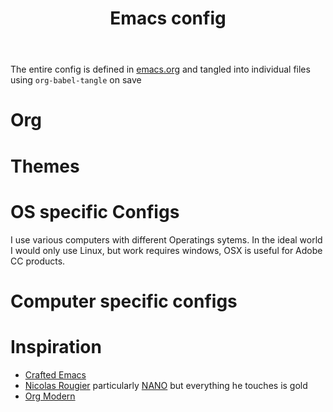 #+title:Emacs config

The entire config is defined in [[file:emacs.org][emacs.org]] and tangled into individual files using ~org-babel-tangle~ on save

* Org
:PROPERTIES:
:ID:       86ff43ac-a6a2-4dfe-94dd-70682394f401
:END:
* Themes
:PROPERTIES:
:ID:       fa6e5507-bc9a-456f-943f-8d4a92d3ed53
:END:
* OS specific Configs
:PROPERTIES:
:ID:       1468100f-9941-4349-81fc-7772237602c5
:END:

I use various computers with different Operatings sytems.  In the ideal world I would only use Linux, but work requires windows, OSX is useful for Adobe CC products.

* Computer specific configs
:PROPERTIES:
:ID:       ea21a472-b661-41ca-8300-69a70340a9b3
:END:
* Inspiration
:PROPERTIES:
:ID:       f0cfd0e1-7503-4873-ad8b-661ec4f54108
:END:

- [[https://github.com/SystemCrafters/crafted-emacs][Crafted Emacs]]
- [[https://github.com/rougier][Nicolas Rougier]] particularly [[https://github.com/rougier/nano-emacs?tab=readme-ov-file][NANO]] but everything he touches is gold
- [[https://github.com/minad/org-modern][Org Modern]]
